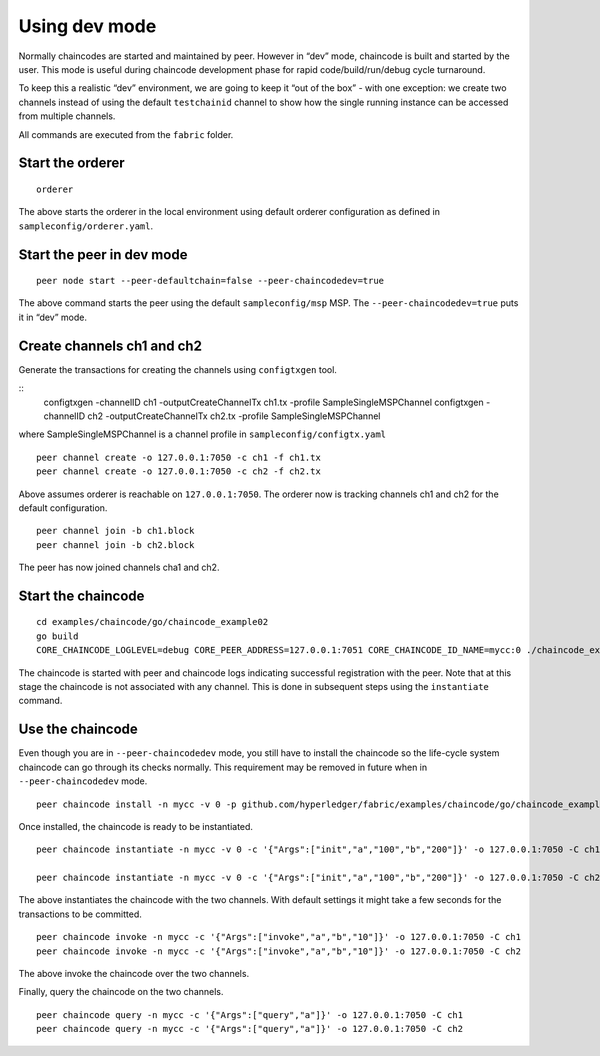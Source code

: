 Using dev mode
==============

Normally chaincodes are started and maintained by peer. However in “dev”
mode, chaincode is built and started by the user. This mode is useful
during chaincode development phase for rapid code/build/run/debug cycle
turnaround.

To keep this a realistic “dev” environment, we are going to keep it “out
of the box” - with one exception: we create two channels instead of
using the default ``testchainid`` channel to show how the single running
instance can be accessed from multiple channels.

All commands are executed from the ``fabric`` folder.

Start the orderer
-----------------

::

    orderer

The above starts the orderer in the local environment using default
orderer configuration as defined in ``sampleconfig/orderer.yaml``.

Start the peer in dev mode
--------------------------

::

    peer node start --peer-defaultchain=false --peer-chaincodedev=true

The above command starts the peer using the default ``sampleconfig/msp``
MSP. The ``--peer-chaincodedev=true`` puts it in “dev” mode.

Create channels ch1 and ch2
---------------------------

Generate the transactions for creating the channels using ``configtxgen`` tool.

::
   configtxgen -channelID ch1 -outputCreateChannelTx ch1.tx -profile SampleSingleMSPChannel
   configtxgen -channelID ch2 -outputCreateChannelTx ch2.tx -profile SampleSingleMSPChannel

where SampleSingleMSPChannel is a channel profile in ``sampleconfig/configtx.yaml``

::

    peer channel create -o 127.0.0.1:7050 -c ch1 -f ch1.tx
    peer channel create -o 127.0.0.1:7050 -c ch2 -f ch2.tx

Above assumes orderer is reachable on ``127.0.0.1:7050``. The orderer
now is tracking channels ch1 and ch2 for the default configuration.

::

    peer channel join -b ch1.block
    peer channel join -b ch2.block

The peer has now joined channels cha1 and ch2.

Start the chaincode
-------------------

::

    cd examples/chaincode/go/chaincode_example02
    go build
    CORE_CHAINCODE_LOGLEVEL=debug CORE_PEER_ADDRESS=127.0.0.1:7051 CORE_CHAINCODE_ID_NAME=mycc:0 ./chaincode_example02

The chaincode is started with peer and chaincode logs indicating successful registration with the peer.
Note that at this stage the chaincode is not associated with any channel. This is done in subsequent steps
using the ``instantiate`` command.

Use the chaincode
-----------------

Even though you are in ``--peer-chaincodedev`` mode, you still have to install the chaincode so the life-cycle system
chaincode can go through its checks normally. This requirement may be removed in future when in ``--peer-chaincodedev``
mode. 

::

    peer chaincode install -n mycc -v 0 -p github.com/hyperledger/fabric/examples/chaincode/go/chaincode_example02

Once installed, the chaincode is ready to be instantiated. 

::

    peer chaincode instantiate -n mycc -v 0 -c '{"Args":["init","a","100","b","200"]}' -o 127.0.0.1:7050 -C ch1

    peer chaincode instantiate -n mycc -v 0 -c '{"Args":["init","a","100","b","200"]}' -o 127.0.0.1:7050 -C ch2

The above instantiates the chaincode with the two channels. With default
settings it might take a few seconds for the transactions to be
committed.

::

    peer chaincode invoke -n mycc -c '{"Args":["invoke","a","b","10"]}' -o 127.0.0.1:7050 -C ch1
    peer chaincode invoke -n mycc -c '{"Args":["invoke","a","b","10"]}' -o 127.0.0.1:7050 -C ch2

The above invoke the chaincode over the two channels.

Finally, query the chaincode on the two channels.

::

    peer chaincode query -n mycc -c '{"Args":["query","a"]}' -o 127.0.0.1:7050 -C ch1
    peer chaincode query -n mycc -c '{"Args":["query","a"]}' -o 127.0.0.1:7050 -C ch2

